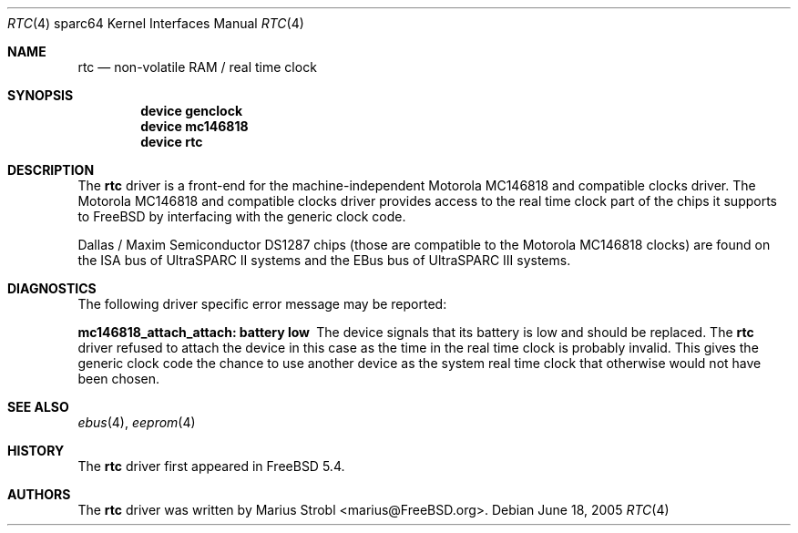 .\"-
.\" Copyright (c) 2004 Jason L. Wright (jason@thought.net)
.\" Copyright (c) 2005 Marius Strobl <marius@FreeBSD.org>
.\" All rights reserved.
.\"
.\" Redistribution and use in source and binary forms, with or without
.\" modification, are permitted provided that the following conditions
.\" are met:
.\" 1. Redistributions of source code must retain the above copyright
.\"    notice, this list of conditions and the following disclaimer.
.\" 2. Redistributions in binary form must reproduce the above copyright
.\"    notice, this list of conditions and the following disclaimer in the
.\"    documentation and/or other materials provided with the distribution.
.\"
.\" THIS SOFTWARE IS PROVIDED BY THE AUTHOR ``AS IS'' AND ANY EXPRESS OR
.\" IMPLIED WARRANTIES, INCLUDING, BUT NOT LIMITED TO, THE IMPLIED
.\" WARRANTIES OF MERCHANTABILITY AND FITNESS FOR A PARTICULAR PURPOSE ARE
.\" DISCLAIMED.  IN NO EVENT SHALL THE AUTHOR BE LIABLE FOR ANY DIRECT,
.\" INDIRECT, INCIDENTAL, SPECIAL, EXEMPLARY, OR CONSEQUENTIAL DAMAGES
.\" (INCLUDING, BUT NOT LIMITED TO, PROCUREMENT OF SUBSTITUTE GOODS OR
.\" SERVICES; LOSS OF USE, DATA, OR PROFITS; OR BUSINESS INTERRUPTION)
.\" HOWEVER CAUSED AND ON ANY THEORY OF LIABILITY, WHETHER IN CONTRACT,
.\" STRICT LIABILITY, OR TORT (INCLUDING NEGLIGENCE OR OTHERWISE) ARISING IN
.\" ANY WAY OUT OF THE USE OF THIS SOFTWARE, EVEN IF ADVISED OF THE
.\" POSSIBILITY OF SUCH DAMAGE.
.\"
.\"	from: OpenBSD: clock.4,v 1.3 2004/09/24 07:04:15 miod Exp
.\" $FreeBSD: releng/9.3/share/man/man4/man4.sparc64/rtc.4 147531 2005-06-22 15:35:14Z ru $
.\"
.Dd June 18, 2005
.Dt RTC 4 sparc64
.Os
.Sh NAME
.Nm rtc
.Nd "non-volatile RAM / real time clock"
.Sh SYNOPSIS
.Cd "device genclock"
.Cd "device mc146818"
.Cd "device rtc"
.Sh DESCRIPTION
The
.Nm
driver is a front-end for the machine-independent
.Tn Motorola
MC146818 and compatible clocks driver.
The
.Tn Motorola
MC146818 and compatible clocks driver provides access to the real time clock
part of the chips it supports to
.Fx
by interfacing with the generic clock code.
.Pp
.Tn Dallas /
.Tn Maxim Semiconductor
DS1287 chips
(those are compatible to the
.Tn Motorola
MC146818 clocks)
are found on the ISA bus of
.Tn UltraSPARC II
systems and the EBus bus of
.Tn UltraSPARC III
systems.
.Sh DIAGNOSTICS
The following driver specific error message may be reported:
.Bl -diag
.It "mc146818_attach_attach: battery low"
The device signals that its battery is low and should be replaced.
The
.Nm
driver refused to attach the device in this case as the time in the real time
clock is probably invalid.
This gives the generic clock code the chance to use another device as the
system real time clock that otherwise would not have been chosen.
.El
.Sh SEE ALSO
.Xr ebus 4 ,
.Xr eeprom 4
.Sh HISTORY
The
.Nm
driver first appeared in
.Fx 5.4 .
.Sh AUTHORS
The
.Nm
driver was written by
.An "Marius Strobl" Aq marius@FreeBSD.org .
